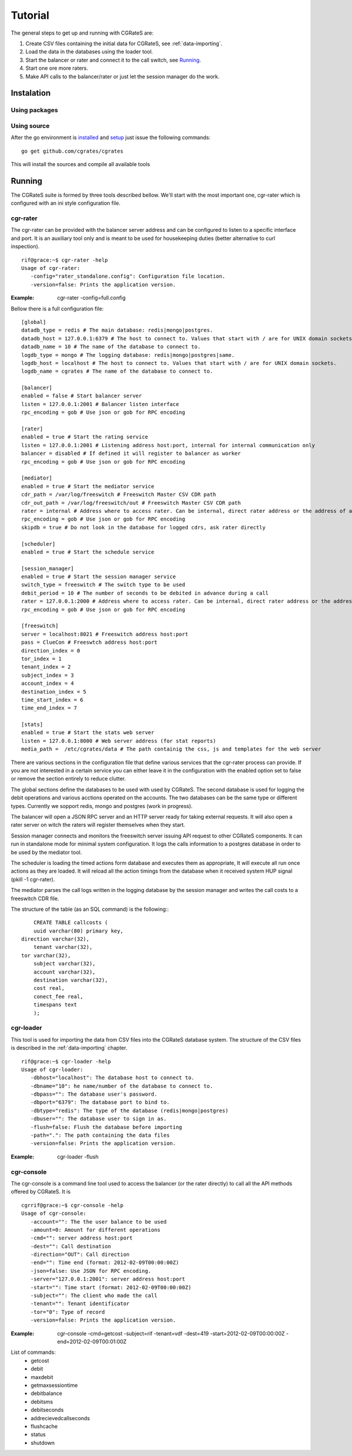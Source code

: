 Tutorial
========

The general steps to get up and running with CGRateS are:

#. Create CSV files containing the initial data for CGRateS, see :ref:`data-importing`.
#. Load the data in the databases using the loader tool.
#. Start the balancer or rater and connect it to the call switch, see Running_.
#. Start one ore more raters.
#. Make API calls to the balancer/rater or just let the session manager do the work.

Instalation
-----------
Using packages
~~~~~~~~~~~~~~

Using source
~~~~~~~~~~~~

After the go environment is installed_ and setup_ just issue the following commands:
::

	go get github.com/cgrates/cgrates

This will install the sources and compile all available tools	
	
.. _installed: http://golang.org/doc/install
.. _setup: http://golang.org/doc/code.html


Running
-------

The CGRateS suite is formed by three tools described bellow. We'll start with the most important one, cgr-rater which is configured with an ini style configuration file.


cgr-rater
~~~~~~~~~
The cgr-rater can be provided with the balancer server address and can be configured to listen to a specific interface and port. It is an auxiliary tool only and is meant to be used for housekeeping duties (better alternative to curl inspection).
::

   rif@grace:~$ cgr-rater -help
   Usage of cgr-rater:
      -config="rater_standalone.config": Configuration file location.
      -version=false: Prints the application version.


:Example: cgr-rater -config=full.config

Bellow there is a full configuration file:

::

   [global]
   datadb_type = redis # The main database: redis|mongo|postgres.
   datadb_host = 127.0.0.1:6379 # The host to connect to. Values that start with / are for UNIX domain sockets.
   datadb_name = 10 # The name of the database to connect to.
   logdb_type = mongo # The logging database: redis|mongo|postgres|same.
   logdb_host = localhost # The host to connect to. Values that start with / are for UNIX domain sockets.
   logdb_name = cgrates # The name of the database to connect to.

   [balancer]
   enabled = false # Start balancer server
   listen = 127.0.0.1:2001 # Balancer listen interface
   rpc_encoding = gob # Use json or gob for RPC encoding

   [rater]
   enabled = true # Start the rating service
   listen = 127.0.0.1:2001 # Listening address host:port, internal for internal communication only
   balancer = disabled # If defined it will register to balancer as worker
   rpc_encoding = gob # Use json or gob for RPC encoding

   [mediator]
   enabled = true # Start the mediator service
   cdr_path = /var/log/freeswitch # Freeswitch Master CSV CDR path
   cdr_out_path = /var/log/freeswitch/out # Freeswitch Master CSV CDR path
   rater = internal # Address where to access rater. Can be internal, direct rater address or the address of a balancer
   rpc_encoding = gob # Use json or gob for RPC encoding
   skipdb = true # Do not look in the database for logged cdrs, ask rater directly

   [scheduler]
   enabled = true # Start the schedule service

   [session_manager]
   enabled = true # Start the session manager service
   switch_type = freeswitch # The switch type to be used
   debit_period = 10 # The number of seconds to be debited in advance during a call
   rater = 127.0.0.1:2000 # Address where to access rater. Can be internal, direct rater address or the address of a balancer
   rpc_encoding = gob # Use json or gob for RPC encoding

   [freeswitch]
   server = localhost:8021 # Freeswitch address host:port
   pass = ClueCon # Freeswtch address host:port
   direction_index = 0
   tor_index = 1
   tenant_index = 2
   subject_index = 3
   account_index = 4
   destination_index = 5
   time_start_index = 6
   time_end_index = 7
   
   [stats]
   enabled = true # Start the stats web server
   listen = 127.0.0.1:8000 # Web server address (for stat reports)
   media_path =  /etc/cgrates/data # The path containig the css, js and templates for the web server


There are various sections in the configuration file that define various services that the cgr-rater process can provide. If you are not interested in a certain service you can either leave it in the configuration with the enabled option set to false or remove the section entirely to reduce clutter.

The global sections define the databases to be used with used by CGRateS. The second database is used for logging the debit operations and various acctions operated on the accounts. The two databases can be the same type or different types. Currently we sopport redis, mongo and postgres (work in progress).

The balancer will open a JSON RPC server and an HTTP server ready for taking external requests. It will also open a rater server on witch the raters will register themselves when they start.

Session manager connects and monitors the freeswitch server issuing API request to other CGRateS components. It can run in standalone mode for minimal system configuration. It logs the calls information to a postgres database in order to be used by the mediator tool.

The scheduler is loading the timed actions form database and executes them as appropriate, It will execute all run once actions as they are loaded. It will reload all the action timings from the database when it received system HUP signal (pkill -1 cgr-rater).

The mediator parses the call logs written in the logging database by the session manager and writes the call costs to a freeswitch CDR file.

The structure of the table (as an SQL command) is the following::
::

	CREATE TABLE callcosts (
	uuid varchar(80) primary key,
    direction varchar(32),
	tenant varchar(32),
    tor varchar(32),
	subject varchar(32),
	account varchar(32),
	destination varchar(32),
	cost real,
	conect_fee real,
	timespans text
	);



cgr-loader
~~~~~~~~~~

This tool is used for importing the data from CSV files into the CGRateS database system. The structure of the CSV files is described in the :ref:`data-importing` chapter.

::

   rif@grace:~$ cgr-loader -help
   Usage of cgr-loader:
      -dbhost="localhost": The database host to connect to.
      -dbname="10": he name/number of the database to connect to.
      -dbpass="": The database user's password.
      -dbport="6379": The database port to bind to.
      -dbtype="redis": The type of the database (redis|mongo|postgres)
      -dbuser="": The database user to sign in as.
      -flush=false: Flush the database before importing
      -path=".": The path containing the data files
      -version=false: Prints the application version.
   

:Example: cgr-loader -flush


cgr-console
~~~~~~~~~~~
The cgr-console is a command line tool used to access the balancer (or the rater directly) to call all the API methods offered by CGRateS. It is
::

   cgrrif@grace:~$ cgr-console -help
   Usage of cgr-console:
      -account="": The the user balance to be used
      -amount=0: Amount for different operations
      -cmd="": server address host:port
      -dest="": Call destination
      -direction="OUT": Call direction
      -end="": Time end (format: 2012-02-09T00:00:00Z)
      -json=false: Use JSON for RPC encoding.
      -server="127.0.0.1:2001": server address host:port
      -start="": Time start (format: 2012-02-09T00:00:00Z)
      -subject="": The client who made the call
      -tenant="": Tenant identificator
      -tor="0": Type of record
      -version=false: Prints the application version.

:Example: cgr-console -cmd=getcost -subject=rif -tenant=vdf -dest=419 -start=2012-02-09T00:00:00Z -end=2012-02-09T00:01:00Z

List of commands:
 - getcost
 - debit
 - maxdebit
 - getmaxsessiontime
 - debitbalance
 - debitsms
 - debitseconds
 - addrecievedcallseconds
 - flushcache
 - status
 - shutdown
